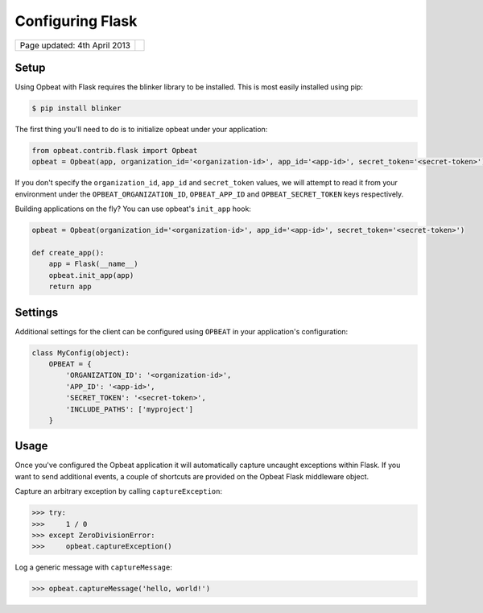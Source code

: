 Configuring Flask
=================================

.. csv-table::
  :class: page-info

  "Page updated: 4th April 2013", ""

Setup
-----

Using Opbeat with Flask requires the blinker library to be installed. This is most easily installed using pip:

.. code::
    :class: language-bash

    $ pip install blinker

The first thing you'll need to do is to initialize opbeat under your application:

.. code::
    :class: language-python

    from opbeat.contrib.flask import Opbeat
    opbeat = Opbeat(app, organization_id='<organization-id>', app_id='<app-id>', secret_token='<secret-token>')

If you don't specify the ``organization_id``, ``app_id`` and ``secret_token`` values, we will attempt to read it from your environment under the ``OPBEAT_ORGANIZATION_ID``, ``OPBEAT_APP_ID`` and ``OPBEAT_SECRET_TOKEN`` keys respectively.

Building applications on the fly? You can use opbeat's ``init_app`` hook:

.. code::
    :class: language-python

    opbeat = Opbeat(organization_id='<organization-id>', app_id='<app-id>', secret_token='<secret-token>')

    def create_app():
        app = Flask(__name__)
        opbeat.init_app(app)
        return app

Settings
--------

Additional settings for the client can be configured using ``OPBEAT`` in your application's configuration:

.. code::
    :class: lang-python

    class MyConfig(object):
        OPBEAT = {
            'ORGANIZATION_ID': '<organization-id>',
            'APP_ID': '<app-id>',
            'SECRET_TOKEN': '<secret-token>',
            'INCLUDE_PATHS': ['myproject']
        }

Usage
-----

Once you've configured the Opbeat application it will automatically capture uncaught exceptions within Flask. If you want to send additional events, a couple of shortcuts are provided on the Opbeat Flask middleware object.

Capture an arbitrary exception by calling ``captureException``:

.. code::
    :class: lang-python

    >>> try:
    >>>     1 / 0
    >>> except ZeroDivisionError:
    >>>     opbeat.captureException()

Log a generic message with ``captureMessage``:

.. code::
    :class: lang-python

    >>> opbeat.captureMessage('hello, world!')
